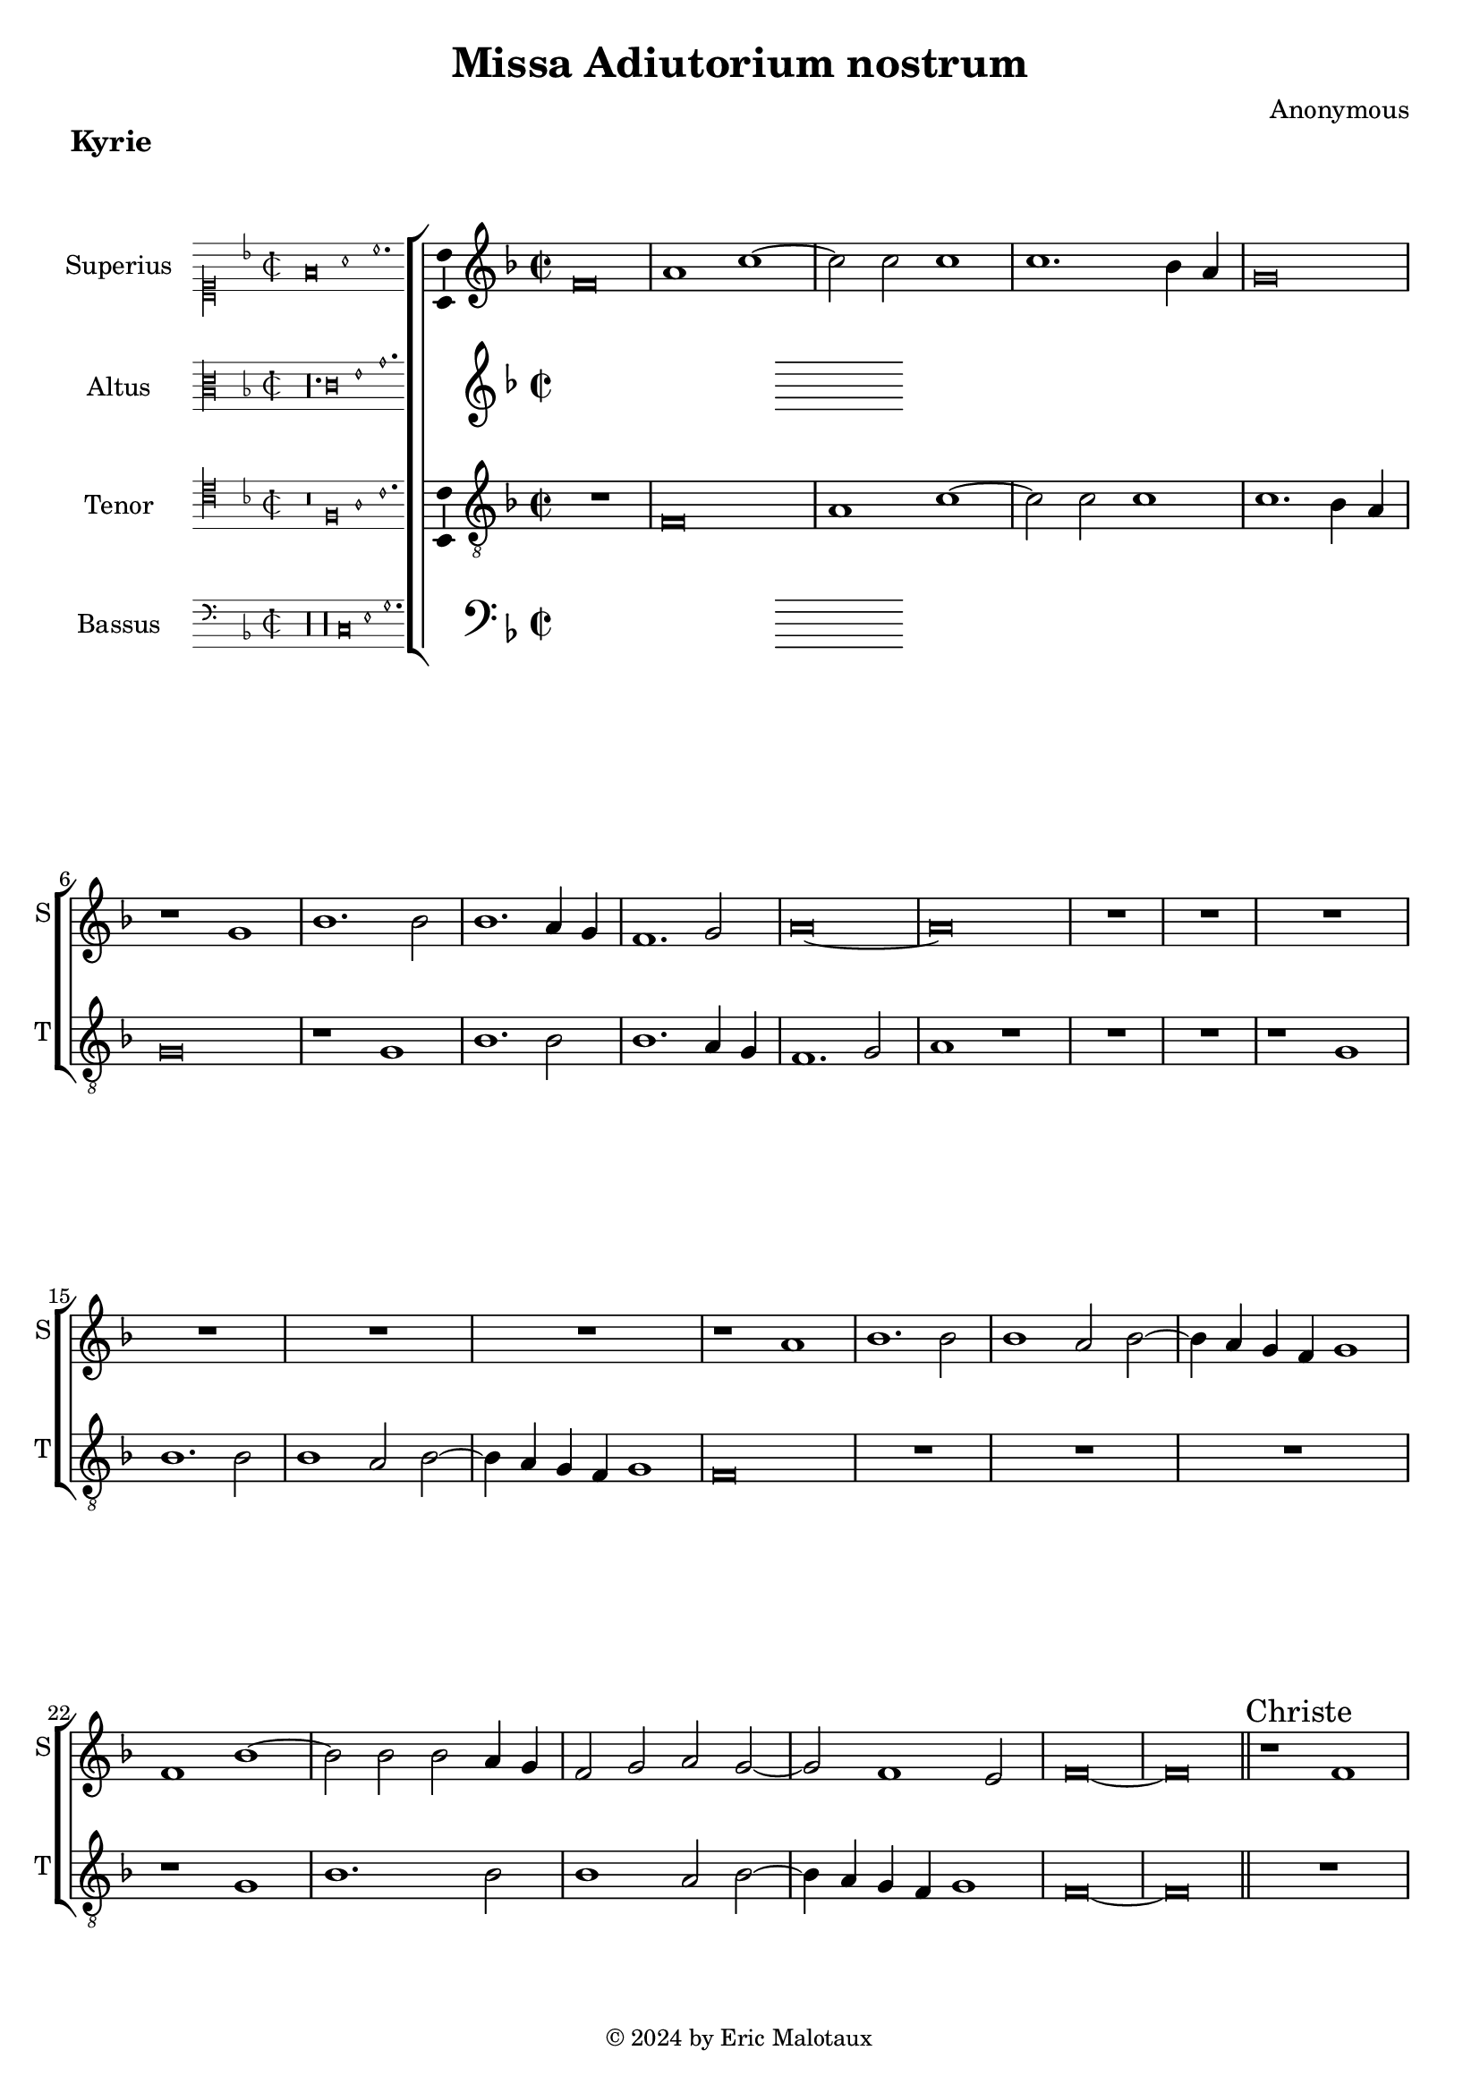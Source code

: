 %
% Missa Adiutorium Nostrum
% Sources:
% - Österreichische Nationalbibliotheek Cod. 11883, fol. 277v-286r.
% - Münschen, Bayerische Staatsbibliotheek, Handschriften-Inkunabelsammlung, Musica MS F, fol. 72v-85r.
%
% Copyright: Eric Jan Malotaux <e.j.malotaux@gmail.com>, 2024.
%

\version "2.24.1"
#(set-global-staff-size 19)
#(set-default-paper-size "a4")

\paper {
  system-count = 13
  page-count = 4
}

\header {
  title = "Missa Adiutorium nostrum"
  composer = "Anonymous"
  tagline = \markup \smaller \smaller { Engraved by Eric Malotaux with LilyPond 2.24.1 }
  copyright = \markup \column {
    \line { " " } % More space between music and Copyright.
    \line { " " }
    \line { " " }
    \line {
      \smaller {
        \char ##x00A9 2024 by Eric Malotaux
      }
    }
  }
}

alla-breve = {
  \time 2/1
  \once \override Staff.TimeSignature.stencil =
  #(lambda (grob) (grob-interpret-markup grob #{ \markup \musicglyph #"timesig.C22" #}))
}

perfectus = #(define-music-function (parser location notes) (ly:music?)
               (_i "Een gedeelte in drie-eende maat, die evenlang duurt als twee-eende maat")
               #{
                 \scaleDurations 2/3 {
                   \time 3/1
                   \once \override Staff.TimeSignature.style = #'single-digit
                   \set Timing.measureLength = #(ly:make-moment 2)
                   #notes
                 }
                 \alla-breve
               #}
               )

superiusKyrieIncipit = \incipit { \clef "mensural-c1" \key f \major \time 2/2 \relative d' {f\breve a1 c1.} }

superiusKyrie = \relative d' {
  \clef treble
  \key f \major
  \alla-breve
  %Kyrie
  f\breve a1 c1. c2 c1 c1. bes4 a g\breve r1
  g1 bes1. bes2 bes1. a4 g f1. g2 a\longa
  R\longa*3
  r1 a bes1. bes2 bes1 a2 bes2. a4 g f g1 f bes1. bes2 bes a4 g f2 g a g1 f e2 f\longa
  \section
  
  %Christe
  r1 f \[g a\] bes1 g2 a1 g4 f g2. a4 bes1 g2 c1 bes4 a g1 f r
  R\longa*2
  r1 r2 g a2. bes4 c1. bes4 a bes2 c a2. bes4 c2 d1 c b2 c\breve
  R\longa R\breve
  r2 c1 a2 bes1 g2 c1 bes4 a g2 a f g1 e2 f1. e4 d e2. f4 g2 a f g1 e2 f1.e4 d e\longa
  
  \section
  \sectionLabel "Kyrie"
  \perfectus {
    c'1 c a bes\breve g1 R\breve.*2 c1 c a bes\breve g1 r a a f g\breve
  }
  e\breve r2 g1 g2 a1 bes a2.bes4 c d c1 bes4 a g2 c1 a2 bes1 a\breve. r1
  R\longa r1 c a2 bes g a f g2. f4 e d c2 f1 e2 f c'1 a2 bes g a f g2. f4 e d c1 f e2 f\longa
  
  \fine
}

superiusLyrics = \lyricmode {
}

altusKyrieIncipit = \incipit { \clef "mensural-c3" \key f \major \time 2/2 \relative d { r\longa. c'\breve e1 g1. }}

altusKyrie = \relative d' {
  \clef treble
  \key f \major
  \alla-breve
  \fine
}

altusLyrics = \lyricmode {
}

tenorKyrieIncipit = \incipit {
  \clef "mensural-c4" \key f \major \time 2/2 \relative d { r\breve f\breve a1 c1. }
}

tenorKyrie = \relative d {
  \clef "treble_8"
  \key f \major
  \alla-breve
  
  R\breve f\breve a1 c1. c2 c1 c1. bes4 a g\breve r1 g bes1. bes2 bes1. a4 g f1. g2 a1 r
  R\longa r1 g bes1. bes2 bes1 a2 bes2. a4 g f g1 f\breve
  R\longa R\breve r1 g1 bes1. bes2 bes1 a2 bes2. a4 g f g1 f\longa
  
  \section \sectionLabel "Christe"
  
  R\longa*3 r2 f2 a2. bes4 c1. bes4 a bes2 c a g2. a4 bes c d2. c8 bes a2 c1 bes2 a f g1 f\breve. r1
  R\breve r1 r2 g2 a2. bes4 c1. bes4 a bes2 c a2. bes4 c2 d1 c b2 c\breve
  R\breve r2 c1 a2 bes2. a4 g2 a2. g4 f e f1 g2 c1 a2 bes2. a4 g2 a2. g4 f e f1 \[g a \] g\breve
    
  
  \section
  \sectionLabel "Kyrie"
  \perfectus {
    R\breve.*2 c1 c a bes\breve g1 R\breve.*2 c1 c a bes\breve g1
  }
  r2 g1 a2 g c2. bes4 a g f2 c'1 bes2 d c a2. bes4 c d c2. bes4 a g f2 c'1 bes2 c1
  r2 c1 a2 bes g a f g2. f4 e d c1 f e2 f2 c'1 bes2 c a bes g c2. bes4 a2 g4 f g1
  f4 g a bes c2 d bes c a bes g c2. bes4 a g f1 g f\longa
  
  
  \fine
}

tenorLyrics = \lyricmode {
}

bassusKyrieIncipit = \incipit {
  \clef "mensural-f" \key f \major \time 2/2 \relative d {
    r\longa r\longa  c\breve e1 g1.
  }
}

bassusKyrie = \relative d {
  \clef bass
  \key f \major
  \alla-breve
  \fine
}

bassusLyrics = \lyricmode {
}

musicDefinition = \new ChoirStaff <<

  \new Staff \with {
    instrumentName = "Superius"
    shortInstrumentName = "S"
    midiInstrument = "choir aahs"
    \consists Bar_number_engraver
  } <<
    \new Voice = superius {
      \superiusKyrieIncipit
      \superiusKyrie
    }
  >>
  \new Lyrics \lyricsto superius \superiusLyrics

  \new Staff \with {
    instrumentName = "Altus"
    shortInstrumentName = "A"
    midiInstrument = "choir aahs"
  } <<
    \new Voice = altus {
      \altusKyrieIncipit
      \altusKyrie
    }
  >>
  \new Lyrics \lyricsto altus \altusLyrics

  \new Staff \with {
    instrumentName = "Tenor"
    shortInstrumentName = "T"
    midiInstrument = "choir aahs"
  } <<
    \new Voice = tenor {
      \tenorKyrieIncipit
      \tenorKyrie
    }
  >>
  \new Lyrics \lyricsto tenor \tenorLyrics

  \new Staff \with {
    instrumentName = "Bassus"
    shortInstrumentName = "B"
    midiInstrument = "choir aahs"
  } <<
    \new Voice = bassus {
      \bassusKyrieIncipit
      \bassusKyrie
    }
  >>
  \new Lyrics \lyricsto bassus \bassusLyrics

>>

layoutDefinition = \layout {
  \enablePolymeter
  indent = 5\cm
  incipit-width = 3\cm
  \override Staff.NoteHead.style = #'baroque
  \context {
    \Staff
    \consists Ambitus_engraver
    \RemoveEmptyStaves
    suggestAccidentals = ##t
  }
  \context {
    \Voice
    \remove Note_heads_engraver
    \consists Completion_heads_engraver
  }
}

midiDefinition = \midi {
  \enablePolymeter
  \tempo 1=75
}

kyrie = 
  \score {
    \header {
      piece = \markup \large \bold "Kyrie"
    }
    \musicDefinition
    \layoutDefinition
    \midiDefinition
  }

\book {
  \kyrie
}
